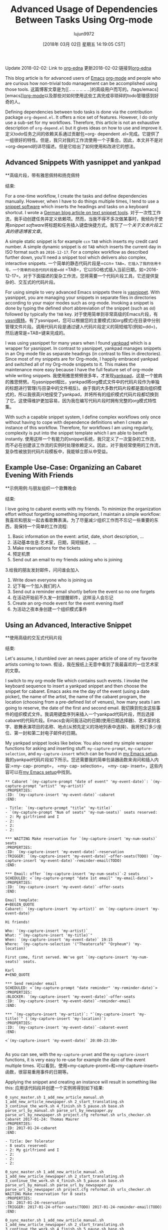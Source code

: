 #+TITLE: Advanced Usage of Dependencies Between Tasks Using Org-mode
#+URL: http://karl-voit.at/2016/12/18/org-depend/
#+AUTHOR: lujun9972
#+TAGS: raw
#+DATE: [2018年 03月 02日 星期五 14:19:05 CST]
#+LANGUAGE:  zh-CN
#+OPTIONS:  H:6 num:nil toc:t n:nil ::t |:t ^:nil -:nil f:t *:t <:nil
Update 2018-02-02: Link to [[https://elpa.gnu.org/packages/org-edna.html][org-edna]]
更新2018-02-02:链接到[[https://elpa.gnu.org/packages/org-edna.html][org-edna]]

This blog article is for advanced users of [[../../../../tags/emacs][Emacs]] [[http://orgmode.org][org-mode]] and people who are curious how non-trivial todo management can be accomplished using those tools.
这篇博客文章是为[[.. .. .. .. .. ..]的高级用户而写的。/tags/emacs][emacs]][[http://orgmode.org][org-mode]]以及那些对如何使用这些工具完成非琐碎的todo管理感到好奇的人。

Defining dependencies between todo tasks is done via the contribution package =org-depend.el=. It offers a nice set of features. However, I do only use a sub-set for my workflows. Therefore, this article is not an exhaustive description of =org-depend.el= but it gives ideas on how to use and improve it.
定义todo任务之间的依赖关系通过贡献包=org- dependent .el=完成。它提供了一组很好的特性。但是，我只对我的工作流使用一个子集合。因此，本文并不是对=org-depend的详尽描述。但是它给出了如何使用和改进它的想法。

** Advanced Snippets With yasnippet and yankpad
**高级片段，带有雅思佩特和扬克佩特
:PROPERTIES:
属性:
:CUSTOM_ID: advanced-snippets-with-yasnippet-and-yankpad
:CUSTOM_ID advanced-snippets-with-yasnippet-and-yankpad
:CLASS: section-title
类:节标题
:END:
结束:

For a one-time workflow, I create the tasks and define dependencies manually. However, when I have to do things multiple times, I tend to use a [[../../../../apps-I-am-using][snippet software]] which inserts the headings and tasks on a keyboard shortcut. I wrote a [[../../../../Textbausteine][German blog article on text snippet tools]].
对于一次性工作流，我手动创建任务并定义依赖项。然而，当我不得不多次做某事时，我倾向于使用[[.. .. .. .. .. ..][snippet software]]将标题和任务插入键盘快捷方式。我写了一个[[.. .. .. .. ..][关于文本片段工具的德语博客文章]]。

A simple static snippet is for example =ccn= =TAB= which inserts my credit card number. A simple dynamic snippet is =dd= =TAB= which inserts the current day in ISO format such as =2016-12-17=. For a complex workflow as described further down, you'll need a snippet tool which delivers also complex, interactive snippets.
一个简单的静态代码片段是=ccn= =TAB=，它插入了我的信用卡号。一个简单的动态代码片段是=dd= =TAB=，它以ISO格式插入当前日期，如=2016-12-17=。对于下面描述的复杂工作流，您将需要一个代码片段工具，它还提供复杂的、交互式的代码片段。

For using simple to very advanced Emacs snippets there is [[https://github.com/joaotavora/yasnippet][yasnippet]]. With yasnippet, you are managing your snippets in separate files in directories according to your major modes such as org-mode. Invoking a snippet is done by typing the defined short abbreviation of the snippet (such as =dd=) followed by typically the =TAB= key.
对于使用简单到非常高级的Emacs片段，有[[https://github.com/joaotavora/yasni佩特][yasni佩特]]。有了yasnippet，您可以根据您的主要模式(如org模式)在目录中分别管理文件片段。调用代码片段是通过键入代码片段定义的简短缩写(例如=dd=)，然后通常是=TAB=键来完成的。

I was using yasnippet for many years when I found [[https://github.com/Kungsgeten/yankpad][yankpad]] which is a wrapper for yasnippet. In contrast to yasnippet, yankpad manages snippets in an Org-mode file as separate headings (in contrast to files in directories). Since most of my snippets are for Org-mode, I happily embraced yankpad and switched all of my Org-mode snippets to it. This makes the maintenance more easy because I have the full feature set of org-mode while writing snippets.
我使用雅思劈劈很多年，才发现[[https://github.com/Kungsgeten/yankpad][yankpad]]，这是一个披肩的雅思劈劈。与yasnippet相比，yankpad将org模式文件中的代码片段作为单独的标题进行管理(与目录中的文件相反)。由于我的大多数代码片段都是面向组织模式的，所以我很高兴地接受了yankpad，并将所有的组织模式代码片段都切换到了它。这使得维护更加容易，因为我在编写代码片段时拥有完整的org模式特性集。

With such a capable snippet system, I define complex workflows only once without having to cope with dependence definitions when I create an instance of this workflow. Therefore, for workflows I am using regularly, complexity is put into the snippet template which I am able to benefit instantly.
使用这样一个有能力的snippet系统，我只定义了一次复杂的工作流，而不必在创建该工作流的实例时处理依赖定义。因此，对于我经常使用的工作流，复杂性被放到代码片段模板中，我能够立即从中受益。

** Example Use-Case: Organizing an Cabaret Evening With Friends
**示例用例:与朋友组织一个歌舞晚会
:PROPERTIES:
属性:
:CUSTOM_ID: example-use-case-organizing-an-cabaret-evening-with-friends
:CUSTOM_ID example-use-case-organizing-an-cabaret-evening-with-friends
:CLASS: section-title
类:节标题
:END:
结束:

I love going to cabaret events with my friends. To minimize the organization effort without forgetting something important, I maintain a simple workflow:
我喜欢和朋友一起去看歌舞表演。为了尽量减少组织工作而不忘记一些重要的东西，我保持一个简单的工作流程:

1. Basic information on the event: artist, date, short description, ...
1. 活动基本信息:艺术家，日期，简短描述，…
2. Make reservations for the tickets
2. 预定机票
3. Send out an email to my friends asking who is joining
3.给我的朋友发封邮件，问问谁会加入
4. Write down everyone who is joining us
4. 记下每一个加入我们的人
5. Send out a reminder email shortly before the event so no one forgets
5. 在活动开始前不久发一封提醒邮件，这样没人会忘记
6. Create an org-mode event for the event evening itself
6. 为活动之夜本身创建一个组织模式事件

** Using an Advanced, Interactive Snippet
**使用高级的交互式代码片段
:PROPERTIES:
属性:
:CUSTOM_ID: using-an-advanced-interactive-snippet
:CUSTOM_ID using-an-advanced-interactive-snippet
:CLASS: section-title
类:节标题
:END:
结束:

Let's assume, I stumbled over an news paper article of one of my favorite artists coming to town.
假设，我在报纸上无意中看到了我最喜欢的一位艺术家的文章。

I switch to my org-mode file which contains such events. I invoke the keyboard sequence to insert a yankpad snippet and then choose the snippet for cabaret. Emacs asks me the day of the event (using a date picker), the name of the artist, the name of the cabaret program, the location (choosing from a pre-defined list of venues), how many seats I am going to reserve, the date of the first and second email.
我切换到包含这些事件的组织模式文件。我调用键盘序列来插入一个yankpad代码片段，然后选择cabaret的代码片段。Emacs会询问我活动的日期(使用日期选择器)、艺术家的名字、歌舞表演项目的名称、地点(从预先定义的场地列表中选择)、我将预订多少座位、第一封和第二封电子邮件的日期。

My yankpad snippet looks like below. You also need my simple wrapper functions for asking and inserting stuff: =my-capture-prompt=, =my-capture-selection=, and =my-capture-insert= which can be found in [[https://github.com/novoid/dot-emacs/blob/master/main.el][my Emacs setup]].
我的yankpad代码片段如下所示。您还需要我的简单包装器函数来询问和插入内容:=my- cap- prompt=， =my- cap- selection=， =my- cap- insert=，这些内容可以在[[https://github.com/novoid/dot-emacs/blob/master/main.el][my Emacs setup]]中找到。

#+BEGIN_EXAMPLE
** Cabaret `(my-capture-prompt "date of event" 'my-event-date)`: `(my-capture-prompt "artist" 'my-artist)`
:PROPERTIES:
:ID: `(my-capture-insert 'my-event-date)`-cabaret
:END:

- Title: `(my-capture-prompt "title" 'my-title)`
- `(my-capture-prompt "Num of seats" 'my-num-seats)` seats reserved:
- 2: My girlfriend and I
- 2:
- 2:
- 2:

*** WAITING Make reservation for `(my-capture-insert 'my-num-seats)` seats
:PROPERTIES:
:ID: `(my-capture-insert 'my-event-date)`-reservation
:TRIGGER: `(my-capture-insert 'my-event-date)`-offer-seats(TODO) `(my-capture-insert 'my-event-date)`-reminder-email(TODO)
:END:

*** Email: offer `(my-capture-insert 'my-num-seats)`-2 seats
SCHEDULED: <`(my-capture-prompt "date 1st email" 'my-email-date)`>
:PROPERTIES:
:ID: `(my-capture-insert 'my-event-date)`-offer-seats
:END:

Email template:
#+BEGIN_QUOTE
Cabaret: `(my-capture-insert 'my-artist)` on `(my-capture-insert 'my-event-date)`

Hi friends!

Who: `(my-capture-insert 'my-artist)`
What: "`(my-capture-insert 'my-title)`"
When: `(my-capture-insert 'my-event-date)` 19:15
Where: `(my-capture-selection '("Theatercafé" "Orpheum") 'my-location)`

First come, first served. We've got `(my-capture-insert 'my-num-seats)` seats.

Karl
#+END_QUOTE

*** Send reminder email
SCHEDULED: <`(my-capture-prompt "date reminder" 'my-reminder-date)`>
:PROPERTIES:
:BLOCKER: `(my-capture-insert 'my-event-date)`-offer-seats
:ID: `(my-capture-insert 'my-event-date)`-reminder-email
:END:

*** `(my-capture-insert 'my-artist)`: "`(my-capture-insert 'my-title)`" (`(my-capture-insert 'my-location)`)
:PROPERTIES:
:ID: `(my-capture-insert 'my-event-date)`-cabaret-event
:END:

<`(my-capture-insert 'my-event-date)` 20:00-23:30>

#+END_EXAMPLE

As you can see, with the =my-capture-promt= and the =my-capture-insert= functions, it is very easy to re-use for example the date of the event multiple times.
可以看到，使用=my-capture-promt=和=my-capture-insert=函数，很容易重用事件的日期等。

Applying the snippet and creating an instance will result in something like this:
应用该代码段并创建一个实例将得到如下结果:

#+BEGIN_EXAMPLE
0_sync_master.sh 1_add_new_article_manual.sh 1_add_new_article_newspaper.sh 2_start_translating.sh 3_continue_the_work.sh 4_finish.sh 5_pause.sh base.sh parse_url_by_manual.sh parse_url_by_newspaper.py parse_url_by_newspaper.sh project.cfg reformat.sh urls_checker.sh Cabaret 2017-01-24: Thomas Maurer
:PROPERTIES:
:ID: 2017-01-24-cabaret
:END:

- Title: Der Tolerator
- 8 seats reserved:
- 2: My girlfriend and I
- 2:
- 2:
- 2:

0_sync_master.sh 1_add_new_article_manual.sh 1_add_new_article_newspaper.sh 2_start_translating.sh 3_continue_the_work.sh 4_finish.sh 5_pause.sh base.sh parse_url_by_manual.sh parse_url_by_newspaper.py parse_url_by_newspaper.sh project.cfg reformat.sh urls_checker.sh WAITING Make reservation for 8 seats
:PROPERTIES:
:ID: 2017-01-24-reservation
:TRIGGER: 2017-01-24-offer-seats(TODO) 2017-01-24-reminder-email(TODO)
:END:

0_sync_master.sh 1_add_new_article_manual.sh 1_add_new_article_newspaper.sh 2_start_translating.sh 3_continue_the_work.sh 4_finish.sh 5_pause.sh base.sh parse_url_by_manual.sh parse_url_by_newspaper.py parse_url_by_newspaper.sh project.cfg reformat.sh urls_checker.sh Email: offer 8-2 seats
SCHEDULED: <2017-01-05>
:PROPERTIES:
:ID: 2017-01-24-offer-seats
:END:

Email template:
#+BEGIN_QUOTE
Cabaret: Thomas Maurer on 2017-01-24

Hi friends!

Who: Thomas Maurer
What: "Der Tolerator"
When: 2017-01-24 19:15
Where: Theatercafé

First come, first served. We've got 8 seats.

Karl
#+END_QUOTE

0_sync_master.sh 1_add_new_article_manual.sh 1_add_new_article_newspaper.sh 2_start_translating.sh 3_continue_the_work.sh 4_finish.sh 5_pause.sh base.sh parse_url_by_manual.sh parse_url_by_newspaper.py parse_url_by_newspaper.sh project.cfg reformat.sh urls_checker.sh Send reminder email
SCHEDULED: <2017-01-21>
:PROPERTIES:
:BLOCKER: 2017-01-24-offer-seats
:ID: 2017-01-24-reminder-email
:END:

0_sync_master.sh 1_add_new_article_manual.sh 1_add_new_article_newspaper.sh 2_start_translating.sh 3_continue_the_work.sh 4_finish.sh 5_pause.sh base.sh parse_url_by_manual.sh parse_url_by_newspaper.py parse_url_by_newspaper.sh project.cfg reformat.sh urls_checker.sh Thomas Maurer: "Der Tolerator" (Theatercafé)
:PROPERTIES:
:ID: 2017-01-24-cabaret-event
:END:

<2017-01-24 20:00-23:30>

#+END_EXAMPLE

Notice that with multiple cabaret events on different dates, the IDs are still unique due to the event date being part of it and all dependencies are pre-defined accordingly.
注意，对于不同日期的多个cabaret事件，id仍然是惟一的，因为事件日期是其中的一部分，并且所有依赖项都是预先定义的。

Once the reservation is acknowledged and its task is marked as done, the two tasks for sending out the emails get their "TODO" status via =:TRIGGER:=.
确认预订并将其任务标记为done后，发送电子邮件的两个任务将通过=:TRIGGER:=获得“TODO”状态。

Update 2017-11-23: the propagation of the status keyword [[http://lists.gnu.org/archive/html/emacs-orgmode/2017-11/msg00260.html][does not work for some cases]].
更新2017-11-23:状态关键字的传播[[http://lists.gnu.org/archive/html/emacs-orgmode/2017-11/msg00260.html][在某些情况下不工作]]。

To demonstrate a blocking precondition, I added a =:BLOCKER:= dependency for the reminder email task which is a bit redundant in this particular example. There is a subtle additional difference with the =:BLOCKER:= heading as well: as long as the blocking ID is not marked as done (or canceled), the =:BLOCKER:= task does not get on my agenda. This is awesome because I don't see already defined and scheduled tasks as long as the pre-condition is not met. Therefore, I always define =:TRIGGER:= and =:BLOCKER:= dependencies in my workflows in order to keep my agenda not messed up with todos I am not able to do now.
为了演示阻塞先决条件，我为提醒电子邮件任务添加了=:BLOCKER:= dependency，在这个特定的示例中，它有点多余。与=:BLOCKER:= heading还有一个细微的额外区别:只要阻塞ID没有标记为完成(或取消)，=:BLOCKER:=任务就不会出现在我的日程中。这非常棒，因为只要不满足先决条件，我就看不到已经定义和计划的任务。因此，我总是在我的工作流程中定义=:TRIGGER:=和=:BLOCKER:=依赖项，以使我的日程不被我现在无法处理的todos搞得一团糟。

Defining a complex snippet takes time and effort. Although once you have defined a complex snippet for a workflow, the beauty is that a workflow instance can be easily set-up for many times.
定义一个复杂的代码片段需要时间和精力。尽管您已经为工作流定义了一个复杂的代码片段，但它的优点是可以轻松地多次设置工作流实例。

** Advanced Workflows
* *先进的工作流
:PROPERTIES:
属性:
:CUSTOM_ID: advanced-workflows
:CUSTOM_ID advanced-workflows
:CLASS: section-title
类:节标题
:END:
结束:

The cabaret example is a rather simple one just to demonstrate the basic idea. Much more complex workflows I use are project templates, eBay-purchase workflow, [[https://en.wikipedia.org/wiki/Scrum_%2528software_development%2529][Scrum]] stories management, and even whole lecture management for an entire term including exam preparation and student grading that consists of dozens of headings.
卡巴莱酒店的例子比较简单，只是为了演示基本的思想。我使用的更复杂的工作流程是项目模板，eBay-purchase工作流，[[https://en.wikipedia.org/wiki/Scrum_%2528software_development%2529][Scrum]]故事管理，甚至是整个学期的整个课程管理，包括考试准备和学生评分，这些都是由几十个标题组成的。

Additional to the =:TRIGGER:= and =:BLOCKER:= dependencies I was using in my snippet, =org-depend.el= offers other features as well. With =chain-siblings(KEYWORD)= the next heading gets the status =KEYWORD= when the current heading gets marked as done. Then there is =chain-siblings-scheduled= which moves on the SCHEDULED date to the next heading as well. =chain-find-next(KEYWORD[,OPTIONS])= helps you finding the "next" heading.
除了在代码片段中使用的=:TRIGGER:=和=:BLOCKER:= dependencies之外，还有=:org-depend。el=还提供了其他功能。With =chain-sibling(关键字)=当当前标题被标记为完成时，下一个标题会得到status =KEYWORD=。然后是=chain-siblings-scheduled=它也将在预定日期移动到下一个标题。=chain-find-next(KEYWORD[，OPTIONS])=帮助查找“下一个”标题。

Although those are nifty features, I don't use them because I would need even more elaborate features which I discuss in the following sections.
虽然这些是很好的特性，但我不使用它们，因为我需要更详细的特性，我将在下面几节中讨论这些特性。

** Room for Improvements
**改进空间
:PROPERTIES:
属性:
:CUSTOM_ID: room-for-improvements
:CUSTOM_ID room-for-improvements
:CLASS: section-title
类:节标题
:END:
结束:

Since I am a power-user of =org-depend.el= and [[https://lists.gnu.org/archive/html/emacs-orgmode/2016-12/msg00236.html][Carsten asked for ideas on improving =org-depend.el=]] I wrote down some possible improvements that would ease my personal digital life.
因为我是=org-depend的高级用户。el=和[[https://lists.gnu.org/archive/html/emacs-orgmode/2016-12/msg00236.html]]我写下了一些可能会改善我的个人数字生活的方法。

Some of them are probably solved with a few lines of Elisp code. Unfortunately, I am very bad at coding Elisp myself and thus can't extend Emacs the way I would love to.
其中一些问题可能用几行Elisp代码就解决了。不幸的是，我自己对Elisp的编码能力很差，因此不能以我想要的方式扩展Emacs。

*** Improvement: ID Picker
***改进:ID选择器
:PROPERTIES:
属性:
:CUSTOM_ID: improvement-id-picker
:CUSTOM_ID improvement-id-picker
:CLASS: section-title
类:节标题
:END:
结束:

First of all, I'd like to see some kind of ID picker when defining =:TRIGGER:= and =:BLOCKER:= dependencies.
首先，我希望在定义=:TRIGGER:=和=:BLOCKER:= dependencies时看到某种ID选择器。

This should work like this: after setting up the task in headings and giving them IDs, I'd like to invoke a "I want to define a dependency"-command. It first asks me what property I want to set: =:TRIGGER:= or =:BLOCKER:=.
这应该是这样工作的:在标题中设置任务并给它们id之后，我想调用一个“我想定义一个依赖项”命令。它首先询问我要设置什么属性:=:TRIGGER:=或=:BLOCKER:=。

Then I get asked to select any ID which could be found within the same sub-hierarchy (or even in all files?).
然后我被要求选择任何可以在相同的子层次结构中找到的ID(或者甚至在所有文件中?)

After being asked for the KEYWORD to be set for =:TRIGGER:= dependencies (if applicable), the property is added to the current heading accordingly.
在被要求将关键字设置为=:TRIGGER:= dependencies(如果适用)之后，属性将相应地添加到当前标题。

This would drastically improve creating dependency definitions and prevent typing errors in the first place.
这将极大地改进依赖项定义的创建，并在第一时间防止键入错误。

*** Improvement: Generating IDs From Heading and Date
***改进:根据标题和日期生成id
:PROPERTIES:
属性:
:CUSTOM_ID: improvement-generating-ids-from-heading-and-date
:CUSTOM_ID improvement-generating-ids-from-heading-and-date
:CLASS: section-title
类:节标题
:END:
结束:

So far, I define =:ID:= properties manually. There are settings that result in random IDs set for any new heading. I don't like random ID numbers because I would like to get a hint what heading this might be when I see it.
到目前为止，我手动定义了=:ID:=属性。有些设置会导致为任何新标题设置随机id。我不喜欢随机的身份证号码，因为我想得到一个提示，这可能是什么标题，当我看到它。

Usually, my IDs start with the current ISO day to enforce uniqueness and look like this:
通常，我的id从当前的ISO日开始执行唯一性，如下所示:

*Title*
*标题*
*Manual ID*
*手动ID *
Update notebook
更新的笔记本
2016-12-18-update-notebook
2016 - 12 - 18 -更新笔记本
Schedule a meeting with Bob
和鲍勃安排一个会议
2016-12-18-schedule-meeting-bob
2016 - 12 - 18 -计划-会议-鲍勃
Add additional URLs to lecture notes
在课堂笔记中添加额外的url
2016-12-18-add-URLs-to-lecture
2016 - 12 - 18 - - url添加到讲座

Wouldn't it be nice when there is a command which takes the current heading title and auto-generates the ID property accordingly? I guess this is not that hard to do:
如果有一个命令使用当前标题并自动生成相应的ID属性，这不是很好吗?我想这并不难做到:

*Title*
*标题*
*Auto-generated ID*
*自动生成ID *
Update notebook
更新的笔记本
2016-12-18-Update-notebook
2016 - 12 - 18 -更新笔记本
Schedule a meeting with Bob
和鲍勃安排一个会议
2016-12-18-Schedule-a-meeting-with-Bob
2016 - 12 - 18 -计划- - -会见鲍勃
Add additional URLs to lecture notes
在课堂笔记中添加额外的url
2016-12-18-Add-additional-URLs-to-lecture-notes
2016 - 12 - 18 -添加额外的url - -讲座笔记

*** Improvement: Assistant for Creating Workflow Elements
***改进:帮助创建工作流元素
:PROPERTIES:
属性:
:CUSTOM_ID: improvement-assistant-for-creating-workflow-elements
:CUSTOM_ID improvement-assistant-for-creating-workflow-elements
:CLASS: section-title
类:节标题
:END:
结束:

This is an idea that Christophe Schockaert [[https://lists.gnu.org/archive/html/emacs-orgmode/2016-12/msg00251.html][wrote on the mailinglist]]: Why not having an assistant which does multiple things at once?
这是Christophe Schockaert [[https://lists.gnu.org/archive/html/emacs-orgmode/2016-12/msg00251.html][在邮件列表中写道]:为什么不拥有一个可以同时做多件事情的助手呢?

#+BEGIN_QUOTE
# + BEGIN_QUOTE
[...]\
Besides that, I wonder if/how we could automate the following course of
除此之外，我想知道我们是否可以自动化以下的课程
actions:\
- let have point on an entry\
- create a new "TODO-like" entry as a link to that entry\
- assign an ID to both entries: lets say "ID-original" and "ID-duplicate"\
- in the new entry: define a BLOCKER property set on "ID-original"\
- in the original entry: define a TRIGGER property set as
-在原始条目中:定义一个触发器属性集为
ID-duplicate(DONE)\
At first sight:\
- the new entry could be created besides the original or in a file where
-新的项目可以创建除了原来的或在一个文件
it is ready to refile\
- the TODO state in the new entry could be set with a default, I think
-我认为新条目中的TODO状态可以设置为默认状态
it is so easy to switch afterwards with Org keystrokes\
- the triggered state might better be a parameter (possibly a customized
-触发状态最好是一个参数(可能是自定义的)
default as "TODO"): otherwise, it would be necessary to go inside the
默认值为“TODO”):否则，必须进入
drawer to change it\
Currently, I am doing all this manually, quite often. [...]
目前，我通常都是手动完成这些工作。[…]
#+END_QUOTE
# + END_QUOTE

I can copy that: this is a very common set of operations which are done together. However, I personally would like to have the previously mentioned functions above *in addition* to this assistant.
我可以复制:这是一组非常常见的操作，它们是一起完成的。但是，我个人希望除了这个助理之外，还有上面提到的功能。

*** Improvement: TRIGGER in Combination With Set SCHEDULED
***改进:触发器与Set调度相结合
:PROPERTIES:
属性:
:CUSTOM_ID: improvement-trigger-in-combination-with-set-scheduled
:CUSTOM_ID improvement-trigger-in-combination-with-set-scheduled
:CLASS: section-title
类:节标题
:END:
结束:

I love the =:TRIGGER:= property because I can mark headings as open tasks only if they can be done now. Only headings which are ready to be looked at do have the =TODO= keyword.
我喜欢=:TRIGGER:=属性，因为我可以将标题标记为打开的任务，除非它们现在就可以完成。只有可以查看的标题才有=TODO=关键字。

One limitation of =org-depend.el= is that I am only to move forward scheduled dates to siblings and I am not able to define a different scheduled date.
=org-depend的一个限制。el=是我只能将计划日期向前移动到兄弟姐妹，我不能定义一个不同的计划日期。

Assume following syntax:
假设如下语法:

#+BEGIN_EXAMPLE
0_sync_master.sh 1_add_new_article_manual.sh 1_add_new_article_newspaper.sh 2_start_translating.sh 3_continue_the_work.sh 4_finish.sh 5_pause.sh base.sh parse_url_by_manual.sh parse_url_by_newspaper.py parse_url_by_newspaper.sh project.cfg reformat.sh urls_checker.sh TODO Asking the client about the project
:PROPERTIES:
:TRIGGER: 2016-12-18-send-offer(TODO,2016-12-23)
:END:

0_sync_master.sh 1_add_new_article_manual.sh 1_add_new_article_newspaper.sh 2_start_translating.sh 3_continue_the_work.sh 4_finish.sh 5_pause.sh base.sh parse_url_by_manual.sh parse_url_by_newspaper.py parse_url_by_newspaper.sh project.cfg reformat.sh urls_checker.sh Send offer to client
:PROPERTIES:
:ID: 2016-12-18-send-offer
:END:
#+END_EXAMPLE

I extended the option of the trigger property so that I added an ISO date to the keyword parameter.
我扩展了触发器属性的选项，以便向关键字参数添加ISO日期。

What I'd expect is that on finishing the first task, the heading with the ID =2016-12-18-send-offer= not only gets the keyword =TODO= but also is scheduled for 2016-12-23 as well.
我希望在完成第一个任务时，ID =2016-12-18-send-offer=的标题不仅得到关键字=TODO=，而且也被安排在2016-12-23。

Notice that the send-offer heading is not necessarily located in the same sub-hierarchy as the ask-client heading. Therefore, sibling-operations are not the whole answer here.
请注意，发送-报价标题不一定位于与询问-客户标题相同的子层次结构中。因此，兄弟操作并不是这里的全部答案。

Additional to this, I'd like to have the possibility to define relative schedule dates as stated in [[http://orgmode.org/manual/The-date_002ftime-prompt.html#The-date_002ftime-prompt][manual for the date prompt]]:
除此之外，我希望能够定义相关的日程日期，如[[http://orgmode.org/manual/date_002ftime -prompt.html# the -date_002ftime-prompt][日期提示的手册]]:

=2016-12-18-send-offer(TODO,.)=
= 2016 - 12 - 18 -发送提供(TODO。) =
the day when marking the asking-task as done
将询问任务标记为已完成的那一天
=2016-12-18-send-offer(TODO,+3d)=
= 2016 - 12 - 18 -发送提供(TODO, + 3 d) =
3 days after the scheduled date of the asking-task
询问任务的预定日期后3天
=2016-12-18-send-offer(TODO,.+3d)=
= 2016 - 12 - 18 -发送报价(TODO。+ 3 d) =
3 days from the day when marking the asking-task as done
自任务完成之日起3天内完成
=2016-12-18-send-offer(TODO,mon)=
= 2016 - 12 - 18 -发送提供(TODO, mon) =
nearest Monday from the day when marking the asking-task as done
最接近完成任务当天的星期一
=2016-12-18-send-offer(TODO,+2tue)=
= 2016 - 12 - 18 -发送提供(TODO, + 2星期二)=
second Tuesday from the day when marking the asking-task as done
第二个星期二，从标记任务完成的那一天算起

*** Improvement: Canceled Tasks Do Cancel Their Dependencies as Well
改进:被取消的任务也会取消它们的依赖关系
:PROPERTIES:
属性:
:CUSTOM_ID: improvement-canceled-tasks-do-cancel-their-dependencies-as-well
:CUSTOM_ID improvement-canceled-tasks-do-cancel-their-dependencies-as-well
:CLASS: section-title
类:节标题
:END:
结束:

Wouldn't it be nice to have a general setting (or a property?) whether or not I want to handle canceled tasks differently as tasks marked as done?
如果有一个通用设置(或属性?)不是更好吗?

Imagine the example from above. Does it really make sense to send an offer when I canceled the ask-client task? Many people probably would love to cancel all follow-up workflow tasks as well.
想象一下上面的例子。当我取消了询问客户的任务时，发送报价真的有意义吗?许多人可能也想取消所有后续的工作流任务。

** Conclusion
* *的结论
:PROPERTIES:
属性:
:CUSTOM_ID: conclusion
结论:CUSTOM_ID:
:CLASS: section-title
类:节标题
:END:
结束:

While most people do not need advanced workflow management, such as dependencies between tasks, I do love this Org-mode feature. It was the reason I started with Org-mode in the first place. I love that my agenda only shows tasks which can be done *now* and whose dependencies are already met.
虽然大多数人不需要高级工作流管理，比如任务之间的依赖关系，但我确实喜欢这个组织模式特性。这就是我开始使用组织模式的原因。我喜欢我的日程表只显示“现在”可以完成的任务和已经完成的任务。

So even when you did not feel the urge to define your workflows with a snippet/template system you might enjoyed this article. Maybe you are going to start defining simple workflows as well.
因此，即使您不想使用代码片段/模板系统来定义工作流，您也会喜欢这篇文章。也许您也将开始定义简单的工作流。

I'd love to read your comments on snippets, workflows, dependencies and such: write me an email or commend via Disqus (see below).
我很乐意阅读你对代码片段、工作流程、依赖关系等的评论:给我写一封电子邮件或通过Disqus推荐(见下文)。

** org-edna
* * org-edna
:PROPERTIES:
属性:
:CUSTOM_ID: org-edna
:CUSTOM_ID org-edna
:CLASS: section-title
类:节标题
:END:
结束:

As an alternative to org-depend, I was recommended to take a look at [[https://elpa.gnu.org/packages/org-edna.html][org-edna]]. From the first impression, it is quite similar to org-depend but different. It is more complex and allows more advanced definitions of dependencies. I am looking forward to testing org-edna and I'll blog about it.
作为对org-depend的一种替代方法，我被推荐查看[[https://elpa.gnu.org/packages/org-edna.html][org-edna]]。从第一印象上看，它与组织非常相似，但又有所不同。它更复杂，并且允许对依赖项进行更高级的定义。我期待着测试org-edna，我将在博客上谈论它。
